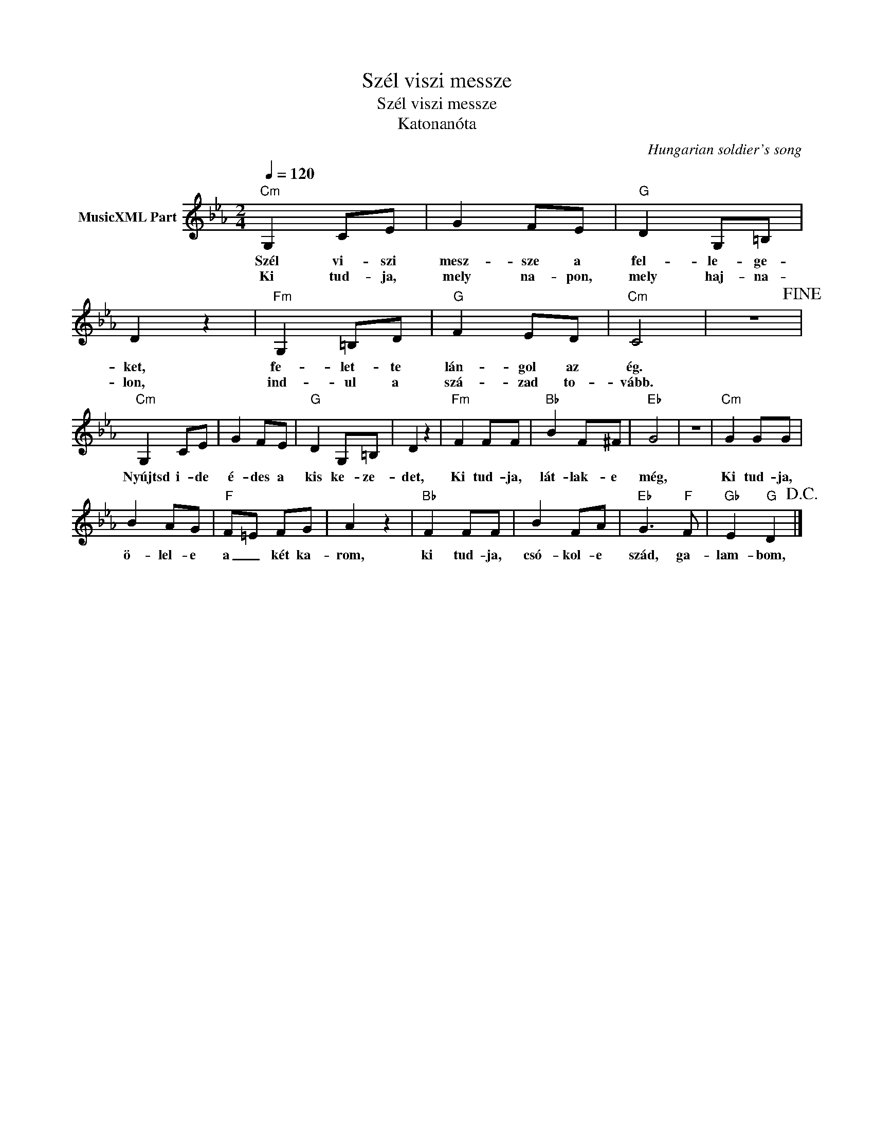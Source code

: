 X:1
T:Szél viszi messze
T:Szél viszi messze 
T:Katonanóta
C:Hungarian soldier's song
Z:Public Domain
L:1/8
Q:1/4=120
M:2/4
K:Eb
V:1 treble nm="MusicXML Part"
%%MIDI program 0
V:1
"Cm" G,2 CE | G2 FE |"G" D2 G,=B, | D2 z2 |"Fm" G,2 =B,D |"G" F2 ED |"Cm" C4 | z4!fine! | %8
w: Szél vi- szi|mesz- sze a|fel- le- ge-|ket,|fe- let- te|lán- gol az|ég.||
w: Ki tud- ja,|mely na- pon,|mely haj- na-|lon,|ind- ul a|szá- zad to-|vább.||
"Cm" G,2 CE | G2 FE |"G" D2 G,=B, | D2 z2 |"Fm" F2 FF |"Bb" B2 F^F |"Eb" G4 | z4 |"Cm" G2 GG | %17
w: Nyújtsd i- de|é- des a|kis ke- ze-|det,|Ki tud- ja,|lát- lak- e|még,||Ki tud- ja,|
w: |||||||||
 B2 AG |"F" F=E FG | A2 z2 |"Bb" F2 FF | B2 FA |"Eb" G3"F" F |"Gb" E2"G" D2!D.C.! |] %24
w: ö- lel- e|a _ két ka-|rom,|ki tud- ja,|csó- kol- e|szád, ga-|lam- bom,|
w: |||||||

